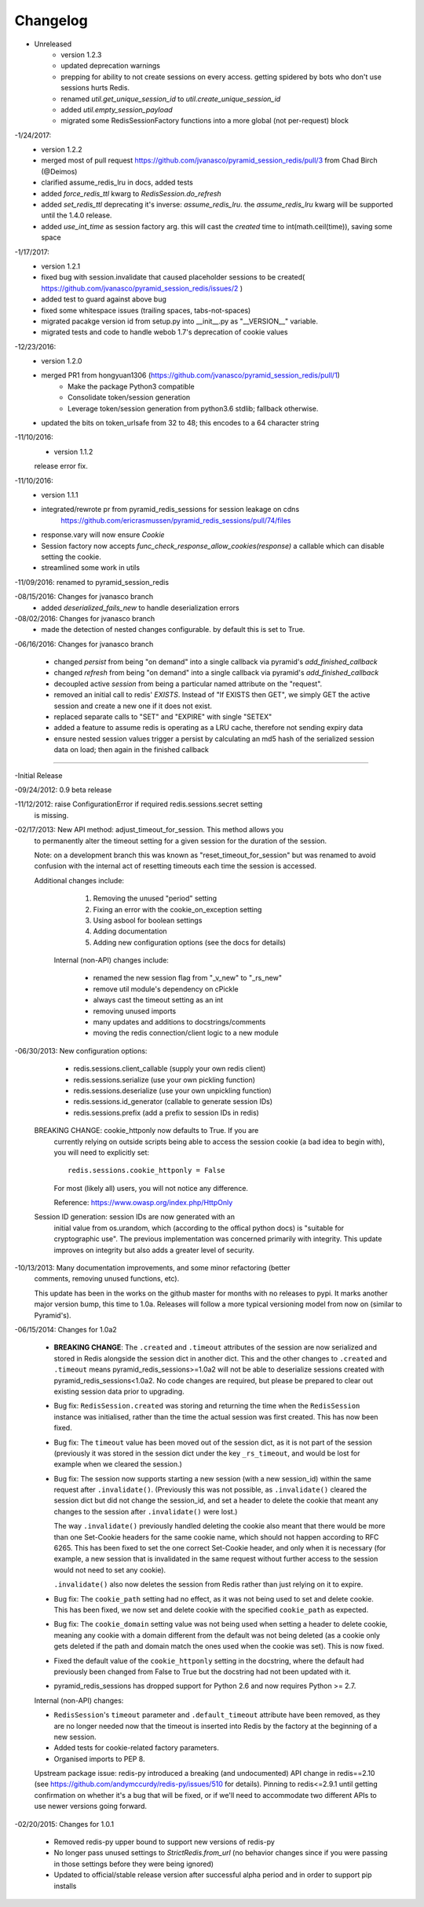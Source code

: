 =========
Changelog
=========

- Unreleased
    * version 1.2.3
    * updated deprecation warnings
    * prepping for ability to not create sessions on every access.  getting spidered by bots who don't use sessions hurts Redis.
    * renamed `util.get_unique_session_id` to `util.create_unique_session_id`
    * added `util.empty_session_payload`
    * migrated some RedisSessionFactory functions into a more global (not per-request) block

-1/24/2017:
    * version 1.2.2
    * merged most of pull request https://github.com/jvanasco/pyramid_session_redis/pull/3 from Chad Birch (@Deimos)
    * clarified assume_redis_lru in docs, added tests
    * added `force_redis_ttl` kwarg to `RedisSession.do_refresh`
    * added `set_redis_ttl` deprecating it's inverse: `assume_redis_lru`.  the `assume_redis_lru` kwarg will be supported until the 1.4.0 release.
    * added `use_int_time` as session factory arg. this will cast the `created` time to int(math.ceil(time)), saving some space
    
-1/17/2017:
    * version 1.2.1
    * fixed bug with session.invalidate that caused placeholder sessions to be created( https://github.com/jvanasco/pyramid_session_redis/issues/2 )
    * added test to guard against above bug
    * fixed some whitespace issues (trailing spaces, tabs-not-spaces)
    * migrated pacakge version id from setup.py into __init__.py as "__VERSION__" variable.
    * migrated tests and code to handle webob 1.7's deprecation of cookie values

-12/23/2016:
    * version 1.2.0
    * merged PR1 from hongyuan1306 (https://github.com/jvanasco/pyramid_session_redis/pull/1)
        * Make the package Python3 compatible
        * Consolidate token/session generation
        * Leverage token/session generation from python3.6 stdlib; fallback otherwise.
    * updated the bits on token_urlsafe from 32 to 48; this encodes to a 64 character string

-11/10/2016:
    * version 1.1.2
    release error fix.

-11/10/2016:
    * version 1.1.1
    * integrated/rewrote pr from pyramid_redis_sessions for session leakage on cdns
        https://github.com/ericrasmussen/pyramid_redis_sessions/pull/74/files
    * response.vary will now ensure `Cookie`
    * Session factory now accepts `func_check_response_allow_cookies(response)` a callable which can disable setting the cookie.
    * streamlined some work in utils

-11/09/2016: renamed to pyramid_session_redis

-08/15/2016: Changes for jvanasco branch
    * added `deserialized_fails_new` to handle deserialization errors

-08/02/2016: Changes for jvanasco branch
    * made the detection of nested changes configurable. by default this is set to True.

-06/16/2016: Changes for jvanasco branch

    * changed `persist` from being "on demand" into a single callback via pyramid's `add_finished_callback`
    * changed `refresh` from being "on demand" into a single callback via pyramid's `add_finished_callback`
    * decoupled active `session` from being a particular named attribute on the "request".
    * removed an initial call to redis' `EXISTS`. Instead of "If EXISTS then GET", we simply GET the active session and create a new one if it does not exist.
    * replaced separate calls to "SET" and "EXPIRE" with single "SETEX"
    * added a feature to assume redis is operating as a LRU cache, therefore not sending expiry data
    * ensure nested session values trigger a persist by calculating an md5 hash of the serialized session data on load; then again in the finished callback

----------


-Initial Release

-09/24/2012: 0.9 beta release

-11/12/2012: raise ConfigurationError if required redis.sessions.secret setting
             is missing.

-02/17/2013: New API method: adjust_timeout_for_session. This method allows you
             to permanently alter the timeout setting for a given session for
             the duration of the session.

             Note: on a development branch this was known as
             "reset_timeout_for_session" but was renamed to avoid confusion
             with the internal act of resetting timeouts each time the session
             is accessed.

             Additional changes include:

                 1) Removing the unused "period" setting
                 2) Fixing an error with the cookie_on_exception setting
                 3) Using asbool for boolean settings
                 4) Adding documentation
                 5) Adding new configuration options (see the docs for details)


              Internal (non-API) changes include:

                 * renamed the new session flag from "_v_new" to "_rs_new"
                 * remove util module's dependency on cPickle
                 * always cast the timeout setting as an int
                 * removing unused imports
                 * many updates and additions to docstrings/comments
                 * moving the redis connection/client logic to a new module

-06/30/2013: New configuration options:

                * redis.sessions.client_callable (supply your own redis client)
                * redis.sessions.serialize (use your own pickling function)
                * redis.sessions.deserialize (use your own unpickling function)
                * redis.sessions.id_generator (callable to generate session IDs)
                * redis.sessions.prefix (add a prefix to session IDs in redis)

             BREAKING CHANGE: cookie_httponly now defaults to True. If you are
               currently relying on outside scripts being able to access the
               session cookie (a bad idea to begin with), you will need to
               explicitly set::

                   redis.sessions.cookie_httponly = False

               For most (likely all) users, you will not notice any difference.

               Reference: https://www.owasp.org/index.php/HttpOnly


             Session ID generation: session IDs are now generated with an
               initial value from os.urandom, which (according to the offical
               python docs) is "suitable for cryptographic use". The previous
               implementation was concerned primarily with integrity. This
               update improves on integrity but also adds a greater level of
               security.

-10/13/2013: Many documentation improvements, and some minor refactoring (better
             comments, removing unused functions, etc).

             This update has been in the works on the github master for months
             with no releases to pypi. It marks another major version bump,
             this time to 1.0a. Releases will follow a more typical versioning
             model from now on (similar to Pyramid's).


-06/15/2014: Changes for 1.0a2

             * **BREAKING CHANGE**: The ``.created`` and ``.timeout`` attributes
               of the session are now serialized and stored in Redis alongside
               the session dict in another dict. This and the other changes to
               ``.created`` and ``.timeout`` means pyramid_redis_sessions>=1.0a2
               will not be able to deserialize sessions created with
               pyramid_redis_sessions<1.0a2. No code changes are required, but
               please be prepared to clear out existing session data prior to
               upgrading.

             * Bug fix: ``RedisSession.created`` was storing and returning the
               time when the ``RedisSession`` instance was initialised, rather
               than the time the actual session was first created. This has now
               been fixed.

             * Bug fix: The ``timeout`` value has been moved out of the session
               dict, as it is not part of the session (previously it was stored
               in the session dict under the key ``_rs_timeout``, and would be
               lost for example when we cleared the session.)

             * Bug fix: The session now supports starting a new session (with a
               new session_id) within the same request after ``.invalidate()``.
               (Previously this was not possible, as ``.invalidate()`` cleared
               the session dict but did not change the session_id, and set a
               header to delete the cookie that meant any changes to the
               session after ``.invalidate()`` were lost.)

               The way ``.invalidate()`` previously handled deleting the cookie
               also meant that there would be more than one Set-Cookie headers
               for the same cookie name, which should not happen according to
               RFC 6265.  This has been fixed to set the one correct Set-Cookie
               header, and only when it is necessary (for example, a new
               session that is invalidated in the same request without further
               access to the session would not need to set any cookie).

               ``.invalidate()`` also now deletes the session from Redis rather
               than just relying on it to expire.


             * Bug fix: The ``cookie_path`` setting had no effect, as it was
               not being used to set and delete cookie. This has been fixed, we
               now set and delete cookie with the specified ``cookie_path`` as
               expected.

             * Bug fix: The ``cookie_domain`` setting value was not being used
               when setting a header to delete cookie, meaning any cookie with
               a domain different from the default was not being deleted (as a
               cookie only gets deleted if the path and domain match the ones
               used when the cookie was set). This is now fixed.

             * Fixed the default value of the ``cookie_httponly`` setting in
               the docstring, where the default had previously been changed
               from False to True but the docstring had not been updated with
               it.

             * pyramid_redis_sessions has dropped support for Python 2.6 and
               now requires Python >= 2.7.

             Internal (non-API) changes:

             * ``RedisSession``'s ``timeout`` parameter and
               ``.default_timeout`` attribute have been removed, as they are no
               longer needed now that the timeout is inserted into Redis by the
               factory at the beginning of a new session.
             * Added tests for cookie-related factory parameters.
             * Organised imports to PEP 8.

             Upstream package issue: redis-py introduced a breaking (and
             undocumented) API change in redis==2.10 (see
             https://github.com/andymccurdy/redis-py/issues/510 for
             details). Pinning to redis<=2.9.1 until getting confirmation on
             whether it's a bug that will be fixed, or if we'll need to
             accommodate two different APIs to use newer versions going forward.

-02/20/2015: Changes for 1.0.1

             * Removed redis-py upper bound to support new versions of redis-py

             * No longer pass unused settings to `StrictRedis.from_url` (no
               behavior changes since if you were passing in those settings
               before they were being ignored)

             * Updated to official/stable release version after successful
               alpha period and in order to support pip installs

